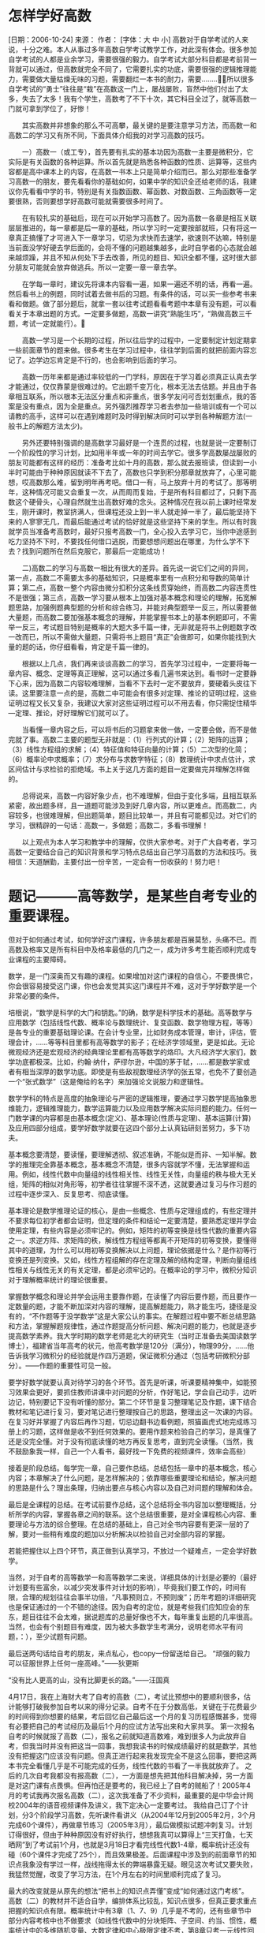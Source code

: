 
* 怎样学好高数
  [日期：2006-10-24] 	来源：  作者： 	[字体：大 中 小]
  高数对于自学考试的人来说，十分之难。本人从事过多年高数自学考试教学工作，对此深有体会。很多参加自学考试的人都是业余学习，需要很强的毅力。自学考试大部分科目都是考前背一背就可以通过，但高数就完全不同了，它需要扎实的功底，需要很强的逻辑推理能力，需要做大量枯燥无味的习题，需要翻烂一本书的耐力，需要........所以很多自学考试的“勇士”往往是“栽”在高数这一门上，屡战屡败，盲然中他们付出了太多，失去了太多！我有个学生，高数考了不下十次，其它科目全过了，就等高数一门就可拿到学位了，好惨！

  　　其实高数并非想象的那么不可高攀，最关键的是要注意学习方法，而高数一和高数二的学习又有所不同，下面具体介绍我的对学习高数的技巧。

  　　一）高数一（或工专），首先要有扎实的基本功因为高数一主要是微积分，它实际是有关函数的各种运算。所以首先就是熟悉各种函数的性质、运算等，这些内容都是高中课本上的内容，在高数一书本上只是简单介绍而已。那么对那些准备学习高数一的朋友，要先看看你的基础如何，如果中学的知识全还给老师的话，我建议你先看看中学的书，特别是有关指数函数、幂函数、对数函数、三角函数等一定要很熟，否则要想学好高数可能就需要很多时间了。

  　　在有较扎实的基础后，现在可以开始学习高数了。因为高数一各章是相互关联层层推进的，每一章都是后一章的基础，所以学习时一定要按部就班，只有将这一章真正搞懂了才可进入下一章学习，切忌为求快而去速学，欲速则不达嘛，特别是当前面没学好硬去学后面的，会将不懂的问题越集越多，此时自学者的心态就会越来越烦躁，并且不知从何处下手去改善，所见的题目、知识全都不懂，这时很大部分朋友可能就会放弃做逃兵。所以一定要一章一章去学。

  　　在学每一章时，建议先将课本内容看一遍，如果一遍还不明的话，再看一遍。然后看书上的例题，同时试着去做书后的习题。有条件的话，可以买一些参考书来看和做题。做了部分题后，就拿一套以往考试题看看考题中本章有没有题，可以看看关于本章出题的方式。一定要多做题，高数一讲究“熟能生巧”，“熟做高数三千题，考试一定就能行）。

  　　高数一学习是一个长期的过程，所以往后学的过程中，一定要制定计划定期拿一些前面章节的题来做。很多考生在学习过程中，往往学到后面的就把前面内容忘记了。边学边忘肯定是不行的，也会影响到后面的学习。

  　　高数一历年来都是通过率较低的一门学科，原因在于学习着必须真正认真去学才能通过，仅仅靠蒙是很难过的。它出题千变万化，根本无法去估题。并且由于各章相互联系，所以根本无法区分重点和非重点，很多学友问可否划划重点，我的答案是没有重点，因为全是重点。另外强烈推荐学习者去参加一些培训或有一个可以请教的高手，这样可以在遇到难题时及时得到解决同时可以学到各种解题方法(一般书上的解题方法太少)。

  　　另外还要特别强调的是高数学习最好是一个连贯的过程，也就是说一定要制订一个阶段性的学习计划，比如用半年或一年的时间去学它。很多学高数屡战屡败的朋友可能都有这样的经历：准备考比如十月的高数，那么就去报班读，但读到一小半时可能由于种种原因就读不下去了，高数也只学到积分那章就放弃了，心里可能想，哎高数那么难，留到明年再考吧。借口一有，马上放弃十月的考试了。那等明年，这种情况可能又会重复一次，从而周而复始，于是所有科目都过了，只剩下高数这个硬骨头，心理自然就生出高数好难的念头。这种情况在我以前上课时经常发生，刚开课时，教室挤满人，但课程还没上到一半人就走掉一半了，最后能坚持下来的人寥寥无几，而最后能通过考试的恰好就是这些坚持下来的学生。所以有时我就学员当准备考高数时，最好只报考高数一门，全心投入去学习它，当你中途感到吃力坚持不下时，不要找任何借口逃脱，而要想想问题出在哪里，为什么学不下去？找到问题所在然后克服它，那最后一定能成功！

  　　二)高数二的学习与高数一相比有很大的差异。首先说一说它们之间的异同，第一点，高数二不需要太多的基础知识，只是概率里有一点积分和导数的简单计算；第二点，高数一整个内容由微分扣积分这条线贯穿始终，而高数二内容连贯性不是很强；第三点，高数一学习要从根本上加强对基本概念和理论的理解，拓宽解题思路，加强例题典型题的分析和综合练习，并能对典型题举一反三，所以需要做大量题，而高数二要加强基本概念的理解，并能掌握书本上的基本例题即可，不需举一反三，考试题目特别是概率的大题大多千篇一律，无非就是将书上例题数字改一改而已，所以不需做大量题，只需将书上题目“真正”会做即可，如果你能找到大量的题的话，你仔细看看，肯定是千篇一律的。

  　　根据以上几点，我们再来谈谈高数二的学习，首先学习过程中，一定要将每一章内容、概念、定理等真正理解，这可以通过多看几遍书来达到。看书时一定要静下心来，因为高数二内容较难理解，当看不下去时一定不要放弃，要硬着头皮往下读。这里要注意一点的是，高数二中可能会有很多对定理、推论的证明过程，这些证明过程又长又复杂，我建议大家对这些证明过程可以不用去看，你只需捉住精华---定理、推论，好好理解它们就可以了。

  　　当看懂一章内容之后，可以将书后的习题拿来做一做，一定要会做，而不是做完就了事。高数二主要的题型无非就是：（1）行列式的计算；（2）矩阵的运算；（3）线性方程组的求解；（4）特征值和特征向量的计算；（5）二次型的化简；（6）概率论中求概率；（7）求分布与求数字特征；（8）数理统计中求点估计，求区间估计与求检验的拒绝域。书上关于这几方面的题目一定要做完并理解怎样做的。

  　　总得说来，高数一内容好象少点，也不难理解，但由于变化多端，且相互联系紧密，故出题多样，且一道题可能涉及到好几章内容，所以更难点。而高数二，内容较多，也很难理解，但出题简单，题目比较单一，并且有可能都见过。对它们的学习，很精辟的一句话：高数一，多做题；高数二，多看书理解！

  　　以上观点为本人学习和教学中的理解，仅供大家参考。对于广大自考者，学习高数一定要结合自己的知识背景和学习特点总结出自己学习高数的方法和技巧。我相信：天道酬勤，主要付出一份辛苦，一定会有一份收获的！努力吧！



* 题记―――高等数学，是某些自考专业的重要课程。
  但对于如何通过考试，如何学好这门课程，许多朋友都是百展莫愁，头痛不已。而高数及格率又是所有科目中及格率最低的几门之一，成为许多考生能否顺利完成专业课程的主要障碍。

  数学，是一门深奥而又有趣的课程。如果增加对这门课程的自信心，不要畏惧它，你会很容易接受这门课，你也会发觉其实这门课程并不难，这对于学好数学是一个非常必要的条件。



  培根说，“数学是科学的大门和钥匙。”的确，数学是科学技术的基础。高等数学与应用数学（包括线性代数、概率论与数理统计、复变函数、数学物理方程，等等）是各专业的重要基础理论课。在会计专业里，比如财务成本管理，审计，评估，管理会计，……等等科目里都有高等数学的影子；在经济学领域里，更是如此。无论微观经济还是宏观经济的经典理论里都有高等数学的烙印。大凡经济学大家们，数学功底都极深。比如，约翰·纳什，萨缪尔逊，中国的茅于轼，……都是数学家或者有相当深厚的数学功底。即使是有些敌视数理经济学的张五常，也免不了要创造一个“张式数学”（这是俺给的名字）来加强论文说服力和逻辑性。

  数学学科的特点是高度的抽象理论与严密的逻辑推理，要通过学习数学提高抽象思维能力，逻辑推理能力，数学运算能力以及应用数学解决实际问题的能力。任何一门数学课的内容都是由基本概念(定义)、基本理论(性质与定理)、基本运算(计算)及应用四部分组成，要学好数学就要在这四个部分上认真钻研刻苦努力，多下功夫。

  基本概念要清楚，要读懂，要理解透彻、叙述准确，不能似是而非、一知半解。数学的推理完全靠基本概念，基本概念不清楚，很多内容就学不懂，无法掌握和运用。例如，线性代数中向量组的线性相关性、线性无关性，向量组的秩与极大无关组，矩阵的相似对角形等，初学者往往掌握不深不透，这就要通过复习与作习题的过程中逐步深入、反复思考、彻底读懂。

  基本理论是数学推理论证的核心，是由一些概念、性质与定理组成的，有些定理并不要求每位初学者都会证明，但定理的条件和结论一定要清楚，要熟悉定理并学会使用定理，有些内容是必须牢记的。例如，矩阵的初等变换是线性代数的重要内容之一。求逆方阵、求矩阵的秩，解线性方程组等都离不开矩阵的初等变换，要懂得其中的道理，为什么可以用初等变换解决以上问题，理论依据是什么？是作初等行变换还是列变换。又如，线性方程组解的存在定理及解的结构定理，判断向量组线性相关与线性无关的有关定理，都是必须牢记的。在概率论的学习中，微积分知识对于理解概率统计的理论很重要。

  掌握数学概念和理论并学会运用主要靠作题，在读懂了内容后要作题，而且要作一定数量的题，才能不断加深对内容的理解，提高解题能力，熟才能生巧，捷径是没有的，“不作题等于没学数学”这是大家公认的事实。在解题过程中要不断总结思路和方法，掌握解题规律性，通过作题提高分析问题、解决问题的能力，也就是逐步提高数学素养。我大学时期的数学老师是北大的研究生（当时正准备去美国读数学博士），福建省当年高考的状元，他高考数学是120分（满分），物理99分，……他告诉我学习微积分的经验就是作四万道题，保证微积分通过（包括考研微积分部分）。——作题的重要性可见一般。

  要学好数学就要认真对待学习的各个环节。首先是听课，听课要精神集中，如能预习效果会更好，要抓住教师讲课中对问题的分析，作好笔记，学会自己动手，边听边记，特别要记下没有听懂的部分。第二个环节是复习整理笔记及作题，课下结合教材和笔记进行复习，要对笔记进行整理按自己的思路，整理出这一次课的内容。在复习好并掌握了内容后再作习题，切忌边翻书边看例题，照猫画虎式地完成练习册上的习题，这样做是收不到任何效果的。要用作题来检验自己的学习，是真懂了还是没完全懂。对于没有彻底读懂的地方再反复思考，直到完全读懂。（当然，我不鼓励象我一样，自己一个人看书，最好找一下免费的视频课件，效率会高些）

  接着是阶段总结。每学完一章，自己要作总结。总结包括一章中的基本概念，核心内容；本章解决了什么问题，是怎样解决的；依靠哪些重要理论和结论，解决问题的思路是什么？理出条理，归纳出要点与核心内容以及自己对问题的理解和体会。

  最后是全课程的总结。在考试前要作总结，这个总结将全书内容加以整理概括，分析所学的内容，掌握各章之间的联系。这个总结很重要，是对全课程核心内容、重要理论与方法的综合整理。在总结的基础上，自己对全书内容要有更深一层的了解，要对一些稍有难度的题加以分析解决以检验自己对全部内容的掌握。

  若能把握住以上四个环节，真正做到认真学习，不放过一个疑难点，一定会学好数学。

  当然，对于自考的高等数学一和高等数学二来说，详细具体的计划是必要的（最好计划要有些富余，以减少突发事件对计划的影响），毕竟我们要工作的，时间有限，合理的规划往往会事半功倍，“凡事预则立，不预则废”；历年考题的详细研究也是保证通过的一个不错的途径。因为自考的定位，就是考些我们应知应会的东东，题目往往不会太难，据说题库的总量好像也不大，每年重复出题的几率很高。当然，也会有个别题目有难度，因为被大多数学生考满分，说明老师水平有问题，：），至少试题有问题。


  最后送两句话给自考的朋友，来点私心，也copy一份留送给自己。
  “顽强的毅力可以征服世界上任何一座高峰。”——狄更斯

  “没有比人更高的山，没有比脚更长的路。”――汪国真


  4月17日，我在上海财大考了自考的高数（二），考试比预想中的要顺利很多，估计能够打破我参加自考以来的得分记录。自考不在于分数高低，关键在于花费最少的时间得到你想要的结果，考后回忆自己最后这一个月的复习历程感慨甚多，觉得有必要把自己的考试经历及最后1个月的应试方法写出来和大家共享。
  第一次报名自考的时候就报了高数（二），报名之前就知道高数难，难到很多人为此放弃自考，但我当时并没有把这当一回事，我想我读书的时候成绩最好的就是数学，其他没有把握这门应该没有问题。但真正进行起来我发现完全不是这么回事，要把这两本书完全看懂几乎是不可能完成的任务，线性代数的书看了一半我就放弃了。
  之后的几次自考我都没有报高数（二），一方面是想先把其他科目解决掉，另一方面是对这门课有点畏惧。但再怕还是要考的，我已经上了自考的贼船了！2005年4月的考试我再次报名高数（二），这次我准备了不少资料，最重要的是中华会计网校2004年的语音视频课件及讲义，我下定决心一定要考过。
  我给自己订了个计划，分3个阶段学习高数，先听课件看讲义（从2004年12月到2005年2月，3个月完成60个课件），再做章节练习（2005年3月），最后做模拟试题冲刺复习。计划订得很好，但由于种种原因没有好好执行，想想我真可以算得上“三天打鱼，七天晒网”到了考试前1个月，也就是3月18日才看完线性代数1-4章，概率统计还没有碰（60个课件才完成了25个），而且效果极差。后面课程中涉及到的前面章节的知识点我象没有学过一样，战线拖得太长的弊端暴露无疑。眼见这次考试又要失败，我猛然觉醒，改变了学习方法，在1个月左右的时间里顺利完成了复习。

  最大的改变就是从原先的想法“把书上的知识点弄懂”变成“如何通过这门考核”。
  高数（二）的教材并不适合自学，编排体系比较乱，知识点很多，但真正要求重点把握的知识点有限。概率统计中有3章（1、7、9）几乎是不考的，还有些章节中部分内容考核中也不做要求（如线性代数中的分块矩阵、子空间、约当、惯性，概率统计中的多维随机变量、大数定律和中心极限定律不考，第8章只考一元线性回归方程）。我意识到在不到一个月的时间里完成自考的高数（二）必须从考核重点出发，明确学习重点，对重点逐一落实。自考的考生还是上辅导班比较好，但前提是要碰到一个有应试意识的老师。
  明确了方向以后要做的事情就是如何明确重点。高数使用的是题库，我收集了从2000年到2004年的16份试卷，对主观题的考点做了统计归纳，具体如下：
  线性代数部分：
  矩阵的性质、定义
  29

  方程组求解
  15

  线性关系
  11

  行列式计算
  4

  向量正交
  2

  特征值、特征向量、对角阵、二次型
  11

  概率统计部分：
  概率计算
  23

  分布函数与密度函数
  25

  矩估计
  3

  无偏估计
  11

  极大似然估计
  2

  数学期望
  9

  置信区间
  7

  假设检验
  7

  回归方程
  9

  （以上统计归纳仅供大家参考）

  重点明晰以后我把有限的不到一个月时间重新排了个计划，还是3个阶段。
  一、章节复习，重点归纳
  重点复习历年试卷中重点考核的知识点，对重点题型认真理解，边学习边对知识点总结归纳，把基本的定义、定理、公式，自己掌握较差的知识点以及常见题型的解题思路及解题步骤记录下来，陆陆续续地在一本笔记本上记了40多页（个人认为这个笔记在应试方面的价值高于任何一本参考书）。每一章的总结完成以后再把历年16份试卷中涉及到该章的题目认认真真地做一遍，对基本的题型做到熟练掌握。
  二、各章知识点串联
  各章复习完成以后要把相关的章节串起来，我这时的复习重点是我自己的笔记，书已经被我扔到一边去了。
  三、综合题复习
  最后是看模拟题，这时我已经不动笔做题目了。最后2天是看我买的北大燕园的10套模拟试题，想解题思路（重点是证明题），再对照答案找感觉。当然进考场之前对一些公式之类的还是要再记忆一下。

  最后一个月的复习是相当艰苦的，有时在写字台前一坐就是2个小时，这也算是对我前期复习拖沓的惩罚吧！如果我能够在考前2个月就开始调整状态、改变方法认真复习的话，那会轻松很多。
  高数是自考中一大难点，很多人在心理上就非常畏惧，就象我这次考试时一个考场25个人只来了7个。高数的确很难，但并非高不可攀，综合我的学习经历，我给准备参加自考高数（二）的网友提供以下建议：
  1、建立应试意识，明确考核重点。
  2、重点内容重点复习，不求全部掌握，但对于历年考核的重点必须搞懂。
  3、学会归纳总结。
  我个人认为只要方法对头，平均每天能够投入2个小时，花上1个半月到2个月就能够消灭自考路上最大的拦路虎。
  以上是我自考高数（二）的经历及个人总结的功利性的应试方法，这种方法对高数复习有效，但还是希望大家慎用。


* 学好高等数学必须做好以下六步，
  这六个步骤是学好高等数学的重要环节。

  一．听课，要注于专心

  认真听课，这是个不言而喻的道理。所以就不多谈了，这里只谈谈记笔记的事。要学好高等数学，一定要学会记笔记。记笔记会使听课更专注，也能帮你有效地进行课外的复习巩固。有些同学不会记笔记，只要是老师所讲，言无轻重、话无巨细，统统照记不误，耳、眼、手忙得不亦乐乎，累得还哪里顾得上同步思考，如果是这个样子，倒还不如不记。课堂笔记没必要追求齐全、讲究系统。只要有选择、有重点地记就可以了，特别要记那些有概括性和技巧性的解题方法，常见的、典型的例题。并且要注意解题方法的积累，特别证明题，因为证明题较抽象，常常感觉无从下手。但是课后复习时，一定要对笔记进行适当的整理补充，这就是一本好笔记。如果能再加上自己的心得体会与点评，那就是笔记的极品了。如果预习得好，那么对哪些该记、哪些可不记，也会更有的放矢。

  二．复习，要做到精心

  在整个学习的过程中，复习是最重要的环节，有专家研究过所谓的“知识遗忘规律”有近快远慢的现象。学得越快越多，忘得也越快越多。所以刚学的东西，一下课就要及时复习，这叫“巩固记忆”；期中考试再复习，这叫“加深记忆”；期末考试系统地总复习，这叫“强化记忆”。我们把“知识遗忘规律”总结为“知识记忆的指数衰减律”。于是得到下面两个公式，第一个公式是，具体地说就是“复习记忆公式”，其中为初始学习量，为时间，正数就是复习记忆系数，为时刻的即时记忆量．那么我们的复习就是在做系数的修正工作，反复的复习可以把系数改变成为一个很小的正数，从而达到最好的记忆效果。在的极端情况下，记忆就会被“锁住”而成为所谓的“永久记忆”。由于我们在复习的同时，或在复习的基础上，还在不间断地学习着新的知识，所以反复的滚动复习所起的效果就是知识的积累。我们可以把这个意思写成第二个公式称为“温故知新公式”或“知识积累公式”。如果你在任何时刻的复习都能够做得如此的精心，那么两年以后的考研复习时，就只要在你的“记忆库”中进行轻松的搜索、回顾就可以了。古代孔圣人曰“学而时习之，不亦说乎！”现代世俗人谓“曲不离口，越唱越灵；拳不离手，越打越精”。

  三．作业，要肯下苦心

  作业是复习的一个组成部分，不做作业的复习是虚空复习，不复习而做的作业是低效作业。看书、看笔记、做作业，当然需要有先、后的次序，但是适当地交替进行会更有实效。如果说做好预习是提高课堂听课效率的充分条件，那么及时完成好作业就是读好高等数学的必要条件。老师所布置的作业是最低量作业要求，如果完成这些作业后还找不到明显的感觉，就应该适当地加大自己的作业量。作业是为自己作的，抄作业实际上被欺骗的是自己。老师批过的作业一定要认真仔细地看，这是对老师辛勤劳动的尊重，更是纠正错误，以免重犯的绝好方法。由于多数作业本是由助教批阅的，或许有批错的地方，另外还可 能有对 老师在作业本上的批语没全搞明白的地方，必须及 时问 老师。

  四 . 答疑，解决问题不过夜学习高等数学过程中，会有各种疑问，思考越深，疑问越多。有疑问是好事，攻克的问题无论大小，积累起来就是“学问”。不思无问，就是瞎混混。到头来且不说一事无成，就是想涉险过关也许没那么侥幸。学习要有愤悱意识，不愤不启、不悱不发，自己发问、自己回答。“冥思苦想”之下的“豁然开朗”，那才真叫是“其乐无穷”。当然这是理想境界，可遇可求而不强求。我们的功课门数很多，而精力很有限，不能只化在高等数学一门功课上。问了自己后，再问同窗学友。互相切磋，集思广益。每个人有不同的亮点，一旦互相发生碰撞，兴许就会产生绚丽的火花，三个“臭皮匠”赛过一个诸葛亮嘛！为学生释疑 解难是 老师的天职，老师安排的答疑值班时间，是你应该充分利用的宝贵资源。只要是教高数的，随便 那个 老师都可以问，答疑时，不要总希望老师把问题的解答向你和盘托出。注意给你以提示，让你自己继续思考的老师绝对是个好老师。如果你认为这样的老师不够热心，那你就错了。这时候反倒需要你要有足够的耐心，认真地按照老师指点，动手预算一下。如果在经过老师点拨后你真的懂了，那当然是最好。否则，没有搞懂就是没有搞懂，不要不好意思多问，不要担心老师会不耐烦。老师一定会给你第二步引导，第三次启发。直到完全弄懂为止。
  五 . 课外阅读，看书有选择
  工科和经济类学生对高等数学的学习要求还是很基本的，个人认为没必要去博览群书、广采泛撷。认真研读两本三本高数的教学辅导书就非常足够了。（ 1 ）教材类的书，没有必要多研究。国内各校教材，虽然各有特色，但依据统一的大纲编写，围绕的重点也完全相同。有些名牌大学教改步子特别大，压缩了大纲内的很多基本东西，编入了许多大纲外的东西，例如微分几何的内容、运筹学的原理、还有数值计算的方法。我们认为根本没有必要读这些书。除了你所在学校的指定教材外，别的教材不要去分析比较了；（ 2 ）教学辅导书要有选择地读，有指导地读。不少高数学习指导书，用了大量的篇幅去讲解所谓的重点、难点，在我看来只是教材简单的重复、罗列；还有一些学习指导书，做了很多所谓知识的图表化、网络化、程序化，有些作者看来编得太简单体现不出他的新意，在我看来编得那么复杂真让人好像感到进入了一个高等数学的迷宫。靠它怎么能学得好高等数学。而学好了本课程，这些简单的“知识图表化、网络化、程序化”完全可以由学生自己动手来编。（ 3 ）各种五花八门的高等数学复习资料与习题集目前是最受欢迎的。但是当大家拿到这一种书时，要请注意若缺少对典型例题的深入剖析，没有足够数量的例题供揣摩，对学生也无多大益处。有人一开学，买书很积极，一大摞一大摞的买，这些人基础可能特别好，精力可能特别充沛，一本接着一本地读。咱们不要去和他们攀比，也跟着去买很多书。读数学书是得边看边仔细思考的，怎能像看小说那样一本接着一本地连着读。有需要才去买，买了就认真看，不要把它作为收藏品。用不着包什么花花绿绿的封皮，把涂塑的封面都翻烂了，才算真有本事。对于工科和经济类学生学高等数学来说，我看只要能“读破两本书”，基本上也就能“知识满肚皮”了。
  六．预习，能充分提高听课效率
  做好预习是学好高等数学课程的一个重要环节。预习能充分提高课堂听课效率、良好的预习习惯能够为提高将来的自学能力打下扎实的基础。学生对学习高等数学的感受是：“上课听得懂，作业做不来”。说到底，还是上课没真懂，而其因素之一可能是没有认真预习。对于预习，大家都觉得特别累，既费时时间，又达不到很好的效果（也就是所谓的“事倍功半”）。这是因为大家对预习的要求没掌握好，把预习当作了自学。实际上预习与自学是两个不同概念。下面就具体谈谈高等数学课程的预习要求。首先预习内容不要太多，根据老师的教学进度表，只要把下一次的教学内容预习一下就行了。太多了理解不了，也难于消化。对于较浅显的内容，预习时可以看得细一点，思考得深一点。通过预习能看懂并理解当然是最好，但是一般说来老师的理解会比你更深刻、更全面。你再在课堂里仔细听听老师的分析、老师的理解，他能帮你产生认识上的一个“叠加”或“倍增”甚至是“飞跃”。


* 高等数学基础
  高等数学（一）是经济类各专科专业必修的公共课。高等数学（工专）、（工本）分别是工科类专科、本科专业必修的公共课。尽管要求不同，但是其内容都包括：函数、极限与连续、导数与微分、中值定理与导数应用、积分、无穷级数、多元函数微积分、微分方程等内容。另外由于工科类专业对数学要求高，所以又增加了些内容，并适当提高了难度。
  　　高等数学所学的内容为一元函数微积分学及多元函数微积分学。这就要求自学者高中阶段数学课程中“函数”、“三角函数”、“反三角函数”这一部分知识学习的要牢固，如果这些预备知识学得不扎实，就势必会影响到求导、积分的计算。除了这些必备的知识外，考生同时也应熟练掌握一些中学阶段学过的公式和方法：如：因式分解公式、分式的通分与化简、一元二次方程的解法、三角函数公式、倍角公式等。考生在学习本课程前，如这些预备知识不够的话，建议考生先补习这部分内容，然后再继续高等数学的学习。作为高等数学最重要的公式是导数公式和基本积分公式，这两类公式必须熟记，并能灵活运用。建议自学者在学习此课程的积分部分时，要多多做题，因为很多积分式是不好“积”出来的，必须进行变换，要充分利用各种计算方法和技巧才能继续做下去。另外考生在学习过程中，必须细心，如在求解不定积分时，因缺少常数C而被扣分，是很可惜的。 


* 高数对于自学考试的人来说，十分之难。
  本人从事过多年高数自学考试教学工作，对此深有体会。很多参加自学考试的人都是业余学习，需要很强的毅力。自学考试大部分科目都是考前背一背就可以通过，但高数就完全不同了，它需要扎实的功底，需要很强的逻辑推理能力，需要做大量枯燥无味的习题，需要翻烂一本书的耐力，需要........
  ??所以很多自学考试的“勇士”往往是“栽”在高数这一门上，屡战屡败，盲然中他们付出了太多，失去了太多！我有个学生，高数考了不下十次，其它科目全过了，就等高数一门就可拿到学位了，好惨！
  ??其实高数并非想象的那么不可高攀，最关键的是要注意学习方法，而高数一和高数二的学习又有所不同，下面具体介绍我的对学习高数的技巧。
  ??一）高数一（或工专），首先要有扎实的基本功因为高数一主要是微积分，它实际是有关函数的各种运算。所以首先就是熟悉各种函数的性质、运算等，这些内容都是高中课本上的内容，在高数一书本上只是简单介绍而已。那么对那些准备学习高数一的朋友，要先看看你的基础如何，如果中学的知识全还给老师的话，我建议你先看看中学的书，特别是有关指数函数、幂函数、对数函数、三角函数等一定要很熟，否则要想学好
  高数可能就需要很多时间了。
  ??在有较扎实的基础后，现在可以开始学习高数了。因为高数一各章是相互关联层层推进的，每一章都是后一章的基础，所以学习时一定要按部就班，只有将这一章真正搞懂了才可进入下一章学习，切忌为求快而去速学，欲速则不达嘛，特别是当前面没学好硬去学后面的，会将不懂的问题越集越多，此时自学者的心态就会越来越烦躁，并且不知从何处下手去改善，所见的题目、知识全都不懂，这时很大部分朋友可能就会放弃做逃兵。所以一定要一章一章去学。
  ??在学每一章时，建议先将课本内容看一遍，如果一遍还不明的话，再看一遍。然后看书上的例题，同时试着去做书后的习题。有条件的话，可以买一些参考书来看和做题。做了部分题后，就拿一套以往考试题看看考题中本章有没有题，可以看看关于本章出题的方式。一定要多做题，高数一讲究“熟能生巧”，“熟做高数三千题，考试一定就能行）?
  ??高数一学习是一个长期的过程，所以往后学的过程中，一定要制定计划定期拿一些前面章节的题来做。很多考生在学习过程中，往往学到后面的就把前面内容忘记了。边学边忘肯定是不行的，也会影响到后面的学习。
  ??高数一历年来都是通过率较低的一门学科，原因在于学习着必须真正认真去学才能通过，仅仅靠蒙是很难过的。它出题千变万化，根本无法去估题。并且由于各章相互联系，所以根本无法区分重点和非重点，很多学友问可否划划重点，我的答案是没有重点，因为全是重点。另外强烈推荐学习者去参加一些培训或有一个可以请教的高手，这样可以在遇到难题时及时得到解决同时可以学到各种解题方法(一般书上的解题方法太少)。
  ??另外还要特别强调的是高数学习最好是一个连贯的过程，也就是说一定要制订一个阶段性的学习计划，比如用半年或一年的时间去学它。很多学高数屡战屡败的朋友可能都有这样的经历：准备考比如十月的高数，那么就去报班读，但读到一小半时可能由于种种原因就读不下去了，高数也只学到积分那章就放弃了，心里可能想，哎高数那么难，留到明年再考吧。借口一有，马上放弃十月的考试了。那等明年，这种情况可能又会重复一次，从而周而复始，于是所有科目都过了，只剩下高数这个硬骨头，心理自然就生出高数好难的念头。这种情况在我以前上课时经常发生，刚开课时，教室挤满人，但课程还没上到一半人就走掉一半了，最后能坚持下来的人寥寥无几，而最后能通过考试的恰好就是这些坚持下来的学生。所以有时我就学员当准备考高数时，最好只报考高数一门，全心投入去学习它，当你中途感到吃力坚持不下时，不要找任何借口逃脱，而要想想问题出在哪里，为什么学不下去？找到问题所在然后克服它，那最后一定能成功！
  ??二)高数二的学习与高数一相比有很大的差异。首先说一说它们之间的异同，第一点，高数二不需要太多的基础知识，只是概率里有一点积分和导数的简单计算；第二点，高数一整个内容由微分扣积分这条线贯穿始终，而高数二内容连贯性不是很强；第三点，高数一学习要从根本上加强对基本概念和理论的理解，拓宽解题思路，加强例题典型题的分析和综合练习，并能对典型题举一反三，所以需要做大量题，而高数二要加强基本概念的理解，并能掌握书本上的基本例题即可，不需举一反三，考试题目特别是概率的大题大多千篇一律，无非就是将书上例题数字改一改而已，所以不需做大量题，只需将书上题目“真正”会做即可，如果你能找到大量的题的话，你仔细看看，肯定是千篇一律的。
  ??根据以上几点，我们再来谈谈高数二的学习，首先学习过程中，一定要将每一章内容、概念、定理等真正理解，这可以通过多看几遍书来达到。看书时一定要静下心来，因为高数二内容较难理解，当看不下去时一定不要放弃，要硬着头皮往下读。这里要注意一点的是，高数二中可能会有很多对定理、推论的证明过程，这些证明过程又长又复杂，我建议大家对这些证明过程可以不用去看，你只需捉住精华---定理、推论，好好理解它们就可以了。
  ??当看懂一章内容之后，可以将书后的习题拿来做一做，一定要会做，而不是做完就了事。高数二主要的题型无非就是：（１）行列式的计算；（２）矩阵的运算；（３）线性方程组的求解；（４）特征值和特征向量的计算；（５）二次型的化简；（6）概率论中求概率；（7）求分布与求数字特征；（8）数理统计中求点估计，求区间估计与求检验的拒绝域。书上关于这几方面的题目一定要做完并理解怎样做的。
  ??总得说来，高数一内容好象少点，也不难理解，但由于变化多端，且相互联系紧密，故出题多样，且一道题可能涉及到好几章内容，所以更难点。而高数二，内容较多，也很难理解，但出题简单，题目比较单一，并且有可能都见过。对它们的学习，很精辟的一句话：高数一，多做题；高数二，多看书理解！
  ??以上观点为本人学习和教学中的理解，仅供大家参考。对于广大自考者，学习高数一定要结合自己的知识背景和学习特点总结出自己学习高数的方法和技巧。我相信：天道酬勤，只要付出一份辛苦，一定会有一份收获的！努力吧


* 学习高数一（或称工专），
  首先要具备扎实的基本功。因为高数一主要是微积分，它实际是有关函数的各种运算，因此需要学习者熟悉各种函数的性质运算等，这些基本都是高中课本的内容，在高数一的书本上只是简单介绍而已，所以奉劝那些准备学习高数的朋友，如果中学的数学基础不是很好的话，我建议还是先看看中学的课本，特别是有关指数函数、幂函数、对数函数、三角函数等章节一定要熟悉，最好能够将这些基本函数的各种性质.运算总结归纳成一张表格，方便查询和使用，否则要想学好高数可能会耗费很多时间。 在具备一定的基础后，就可以开始学习高数一了。由于高数一各章是相互关联、层层推进的，每一章都是后一章的基础，所以学习时一定要按部就班，只有将一章真正搞懂了才可进入下一章学习，切忌为求快而去速学，否则将不懂的问题越积越多，会导致自学者的心态越来越烦燥，甚至中途放弃。 在学习每一章时，建议先将课本内容看一遍，如果一遍不明白的话，就再看一遍，然后仔细看书上的例题，看例题时要清楚每一道题的解题步骤是怎么得来的，同时试着自己去做书后的练习题。有条件的同学也可以买一些参考书来做。高数一的学习是一个长期的过程，讲究“熟能生巧”，所以一定要制定学习计划，定期做一些前面章节的题。很多朋友可能会去死记硬背数学公式，其实题目做得多了，公式自然应用自如。 另外，高数一历来都是通过率较低的一门学科，因为学习者必须认真去自学才能通过考试，想蒙混过关是很困难的。高数一出题方式千变万化，根本无法进行估题，并且由于各章节相法互联系，所以没办法区分重点和非重点。建议有条件的学习者可以参加一些培训班或找一位高数学得好的朋友，这样就可以在遇到难题时及时得到解决，同时也可以学到各种解题方法。

* 抓住微积分，它是高数的核心，理解好导数和积分的含义。

  题记―――高等数学，是某些自考专业的重要课程。但对于如何通过考试，如何学好这门课程，许多朋友都是百展莫愁，头痛不已。而高数及格率又是所有科目中及格率最低的几门之一，成为许多考生能否顺利完成专业课程的主要障碍。

  数学，是一门深奥而又有趣的课程。如果增加对这门课程的自信心，不要畏惧它，你会很容易接受这门课，你也会发觉其实这门课程并不难，这对于学好数学是一个非常必要的条件。

  培根说，“数学是科学的大门和钥匙。”的确，数学是科学技术的基础。高等数学与应用数学（包括线性代数、概率论与数理统计、复变函数、数学物理方程，等等）是各专业的重要基础理论课。在会计专业里，比如财务成本管理，审计，评估，管理会计，……等等科目里都有高等数学的影子；在经济学领域里，更是如此。无论微观经济还是宏观经济的经典理论里都有高等数学的烙印。大凡经济学大家们，数学功底都极深。比如，约翰·纳什，萨缪尔逊，中国的茅于轼，……都是数学家或者有相当深厚的数学功底。即使是有些敌视数理经济学的张五常，也免不了要创造一个“张式数学”（这是俺给的名字）来加强论文说服力和逻辑性。

  数学学科的特点是高度的抽象理论与严密的逻辑推理，要通过学习数学提高抽象思维能力，逻辑推理能力，数学运算能力以及应用数学解决实际问题的能力。任何一门数学课的内容都是由基本概念(定义)、基本理论(性质与定理)、基本运算(计算)及应用四部分组成，要学好数学就要在这四个部分上认真钻研刻苦努力，多下功夫。

  基本概念要清楚，要读懂，要理解透彻、叙述准确，不能似是而非、一知半解。数学的推理完全靠基本概念，基本概念不清楚，很多内容就学不懂，无法掌握和运用。例如，线性代数中向量组的线性相关性、线性无关性，向量组的秩与极大无关组，矩阵的相似对角形等，初学者往往掌握不深不透，这就要通过复习与作习题的过程中逐步深入、反复思考、彻底读懂。

  基本理论是数学推理论证的核心，是由一些概念、性质与定理组成的，有些定理并不要求每位初学者都会证明，但定理的条件和结论一定要清楚，要熟悉定理并学会使用定理，有些内容是必须牢记的。例如，矩阵的初等变换是线性代数的重要内容之一。求逆方阵、求矩阵的秩，解线性方程组等都离不开矩阵的初等变换，要懂得其中的道理，为什么可以用初等变换解决以上问题，理论依据是什么？是作初等行变换还是列变换。又如，线性方程组解的存在定理及解的结构定理，判断向量组线性相关与线性无关的有关定理，都是必须牢记的。在概率论的学习中，微积分知识对于理解概率统计的理论很重要。

  掌握数学概念和理论并学会运用主要靠作题，在读懂了内容后要作题，而且要作一定数量的题，才能不断加深对内容的理解，提高解题能力，熟才能生巧，捷径是没有的，“不作题等于没学数学”这是大家公认的事实。在解题过程中要不断总结思路和方法，掌握解题规律性，通过作题提高分析问题、解决问题的能力，也就是逐步提高数学素养。我大学时期的数学老师是北大的研究生（当时正准备去美国读数学博士），福建省当年高考的状元，他高考数学是120分（满分），物理99分，……他告诉我学习微积分的经验就是作四万道题，保证微积分通过（包括考研微积分部分）。——作题的重要性可见一般。

  要学好数学就要认真对待学习的各个环节。首先是听课，听课要精神集中，如能预习效果会更好，要抓住教师讲课中对问题的分析，作好笔记，学会自己动手，边听边记，特别要记下没有听懂的部分。第二个环节是复习整理笔记及作题，课下结合教材和笔记进行复习，要对笔记进行整理按自己的思路，整理出这一次课的内容。在复习好并掌握了内容后再作习题，切忌边翻书边看例题，照猫画虎式地完成练习册上的习题，这样做是收不到任何效果的。要用作题来检验自己的学习，是真懂了还是没完全懂。对于没有彻底读懂的地方再反复思考，直到完全读懂。（当然，我不鼓励象我一样，自己一个人看书，最好找一下免费的视频课件，效率会高些）

  接着是阶段总结。每学完一章，自己要作总结。总结包括一章中的基本概念，核心内容；本章解决了什么问题，是怎样解决的；依靠哪些重要理论和结论，解决问题的思路是什么？理出条理，归纳出要点与核心内容以及自己对问题的理解和体会。

  最后是全课程的总结。在考试前要作总结，这个总结将全书内容加以整理概括，分析所学的内容，掌握各章之间的联系。这个总结很重要，是对全课程核心内容、重要理论与方法的综合整理。在总结的基础上，自己对全书内容要有更深一层的了解，要对一些稍有难度的题加以分析解决以检验自己对全部内容的掌握。

  若能把握住以上四个环节，真正做到认真学习，不放过一个疑难点，一定会学好数学。

  当然，对于自考的高等数学一和高等数学二来说，详细具体的计划是必要的（最好计划要有些富余，以减少突发事件对计划的影响），毕竟我们要工作的，时间有限，合理的规划往往会事半功倍，“凡事预则立，不预则废”；历年考题的详细研究也是保证通过的一个不错的途径。因为自考的定位，就是考些我们应知应会的东东，题目往往不会太难，据说题库的总量好像也不大，每年重复出题的几率很高。当然，也会有个别题目有难度，因为被大多数学生考满分，说明老师水平有问题，：），至少试题有问题。

  最后送两句话给自考的朋友，来点私心，也copy一份留送给自己。
  “顽强的毅力可以征服世界上任何一座高峰。”——狄更斯

  “没有比人更高的山，没有比脚更长的路。”――汪国真

  4月17日，我在上海财大考了自考的高数（二），考试比预想中的要顺利很多，估计能够打破我参加自考以来的得分记录。自考不在于分数高低，关键在于花费最少的时间得到你想要的结果，考后回忆自己最后这一个月的复习历程感慨甚多，觉得有必要把自己的考试经历及最后1个月的应试方法写出来和大家共享。
  第一次报名自考的时候就报了高数（二），报名之前就知道高数难，难到很多人为此放弃自考，但我当时并没有把这当一回事，我想我读书的时候成绩最好的就是数学，其他没有把握这门应该没有问题。但真正进行起来我发现完全不是这么回事，要把这两本书完全看懂几乎是不可能完成的任务，线性代数的书看了一半我就放弃了。
  之后的几次自考我都没有报高数（二），一方面是想先把其他科目解决掉，另一方面是对这门课有点畏惧。但再怕还是要考的，我已经上了自考的贼船了！2005年4月的考试我再次报名高数（二），这次我准备了不少资料，最重要的是中华会计网校2004年的语音视频课件及讲义，我下定决心一定要考过。
  我给自己订了个计划，分3个阶段学习高数，先听课件看讲义（从2004年12月到2005年2月，3个月完成60个课件），再做章节练习（2005年3月），最后做模拟试题冲刺复习。计划订得很好，但由于种种原因没有好好执行，想想我真可以算得上“三天打鱼，七天晒网”到了考试前1个月，也就是3月18日才看完线性代数1-4章，概率统计还没有碰（60个课件才完成了25个），而且效果极差。后面课程中涉及到的前面章节的知识点我象没有学过一样，战线拖得太长的弊端暴露无疑。眼见这次考试又要失败，我猛然觉醒，改变了学习方法，在1个月左右的时间里顺利完成了复习。

  最大的改变就是从原先的想法“把书上的知识点弄懂”变成“如何通过这门考核”。
  高数（二）的教材并不适合自学，编排体系比较乱，知识点很多，但真正要求重点把握的知识点有限。概率统计中有3章（1、7、9）几乎是不考的，还有些章节中部分内容考核中也不做要求（如线性代数中的分块矩阵、子空间、约当、惯性，概率统计中的多维随机变量、大数定律和中心极限定律不考，第8章只考一元线性回归方程）。我意识到在不到一个月的时间里完成自考的高数（二）必须从考核重点出发，明确学习重点，对重点逐一落实。自考的考生还是上辅导班比较好，但前提是要碰到一个有应试意识的老师。
  明确了方向以后要做的事情就是如何明确重点。高数使用的是题库，我收集了从2000年到2004年的16份试卷，对主观题的考点做了统计归纳，具体如下：
  线性代数部分：
  矩阵的性质、定义
  29

  方程组求解
  15

  线性关系
  11

  行列式计算
  4

  向量正交
  2

  特征值、特征向量、对角阵、二次型
  11

  概率统计部分：
  概率计算
  23

  分布函数与密度函数
  25

  矩估计
  3

  无偏估计
  11

  极大似然估计
  2

  数学期望
  9

  置信区间
  7

  假设检验
  7

  回归方程
  9

  （以上统计归纳仅供大家参考）

  重点明晰以后我把有限的不到一个月时间重新排了个计划，还是3个阶段。
  一、章节复习，重点归纳
  重点复习历年试卷中重点考核的知识点，对重点题型认真理解，边学习边对知识点总结归纳，把基本的定义、定理、公式，自己掌握较差的知识点以及常见题型的解题思路及解题步骤记录下来，陆陆续续地在一本笔记本上记了40多页（个人认为这个笔记在应试方面的价值高于任何一本参考书）。每一章的总结完成以后再把历年16份试卷中涉及到该章的题目认认真真地做一遍，对基本的题型做到熟练掌握。
  二、各章知识点串联
  各章复习完成以后要把相关的章节串起来，我这时的复习重点是我自己的笔记，书已经被我扔到一边去了。
  三、综合题复习
  最后是看模拟题，这时我已经不动笔做题目了。最后2天是看我买的北大燕园的10套模拟试题，想解题思路（重点是证明题），再对照答案找感觉。当然进考场之前对一些公式之类的还是要再记忆一下。

  最后一个月的复习是相当艰苦的，有时在写字台前一坐就是2个小时，这也算是对我前期复习拖沓的惩罚吧！如果我能够在考前2个月就开始调整状态、改变方法认真复习的话，那会轻松很多。
  高数是自考中一大难点，很多人在心理上就非常畏惧，就象我这次考试时一个考场25个人只来了7个。高数的确很难，但并非高不可攀，综合我的学习经历，我给准备参加自考高数（二）的网友提供以下建议：
  1、建立应试意识，明确考核重点。
  2、重点内容重点复习，不求全部掌握，但对于历年考核的重点必须搞懂。
  3、学会归纳总结。
  我个人认为只要方法对头，平均每天能够投入2个小时，花上1个半月到2个月就能够消灭自考路上最大的拦路虎。
  以上是我自考高数（二）的经历及个人总结的功利性的应试方法，这种方法对高数复习有效，但还是希望大家慎用。 

* 首先要培养兴趣,
  平时多看点数学方面的书籍,不管是参考书还是科技杂志,其次就是要多做些题,能力是练出来的,不是想出来的,多做一些题你就会慢慢喜欢上数学了,还有课堂上要多做一些笔记,不管书上有没有,经过你的手之后你就会加深印象,对知识也会记忆得更加牢固,也会防止你走神,你不喜欢数学,上课容易走神,多做一下笔记肯定对你有帮助,不仅仅是数学,其他科目也是一样.最后,也是最重要的,就是你要对自己要有信心,不要害怕,相信自己一定能行,如果你连自己都不相信,还谈没学好数学?
  这些都是我的经验所得,今天终于有机会总结出来,希望我的体会能给你带来最大帮助!!!

  补充：

  任何一门数学课的内容都是由基本概念(定义)、基本理论(性质与定理)、基本运算(计算)及应用四部分组成，要学好数学就要在这四个部分上认真钻研刻苦努力，多下功夫。

  1
  基本概念要清楚，要读懂，要理解透彻、叙述准确，不能似是而非、一知半解。

  2

  基本理论是数学推理论证的核心，是由一些概念、性质与定理组成的，有些定理并不要求每位初学者都会证明，但定理的条件和结论一定要清楚，要熟悉定理并学会使用定理，有些内容是必须牢记的。例如，矩阵的初等变换是线性代数的重要内容之一。求逆方阵、求矩阵的秩，解线性方程组等都离不开矩阵的初等变换，要懂得其中的道理，为什么可以用初等变换解决以上问题，理论依据是什么？是作初等行变换还是列变换。又如，线性方程组解的存在定理及解的结构定理，判断向量组线性相关与线性无关的有关定理，都是必须牢记的。在概率论的学习中，微积分知识对于理解概率统计的理论很重要。

  3

  掌握数学概念和理论并学会运用主要靠作题，在读懂了内容后要作题，而且要作一定数量的题，才能不断加深对内容的理解，提高解题能力，熟才能生巧，捷径是没有的，“不作题等于没学数学”这是大家公认的事实。在解题过程中要不断总结思路和方法，掌握解题规律性，通过作题提高分析问题、解决问题的能力，也就是逐步提高数学素养。我大学时期的数学老师是北大的研究生（当时正准备去美国读数学博士），福建省当年高考的状元，他高考数学是120分（满分），物理99分，……他告诉我学习微积分的经验就是作四万道题，保证微积分通过（包括考研微积分部分）。——作题的重要性可见一般。
  4

  要学好数学就要认真对待学习的各个环节。首先是听课，听课要精神集中，如能预习效果会更好，要抓住教师讲课中对问题的分析，作好笔记，学会自己动手，边听边记，特别要记下没有听懂的部分。第二个环节是复习整理笔记及作题，课下结合教材和笔记进行复习，要对笔记进行整理按自己的思路，整理出这一次课的内容。在复习好并掌握了内容后再作习题，切忌边翻书边看例题，照猫画虎式地完成练习册上的习题，这样做是收不到任何效果的。要用作题来检验自己的学习，是真懂了还是没完全懂。对于没有彻底读懂的地方再反复思考，直到完全读懂。（当然，我不鼓励象我一样，自己一个人看书，最好找一下免费的视频课件，效率会高些）

  接着是阶段总结。每学完一章，自己要作总结。总结包括一章中的基本概念，核心内容；本章解决了什么问题，是怎样解决的；依靠哪些重要理论和结论，解决问题的思路是什么？理出条理，归纳出要点与核心内容以及自己对问题的理解和体会。

  最后是全课程的总结。在考试前要作总结，这个总结将全书内容加以整理概括，分析所学的内容，掌握各章之间的联系。这个总结很重要，是对全课程核心内容、重要理论与方法的综合整理。在总结的基础上，自己对全书内容要有更深一层的了解，要对一些稍有难度的题加以分析解决以检验自己对全部内容的掌握。

  若能把握住以上四个环节，真正做到认真学习，不放过一个疑难点，一定会学好数学。



* 数学的考察主要还是基础知识，
  难题也不过是在简单题的基础上加以综合。所以课本上的内容是很重要的，如果课本上的知识都不能掌握，就没有触类旁通的资本。
  　　对课本上的内容，上课之前最好能够首先预习一下，否则上课时有一个知识点没有跟上老师的步骤，下面的就不知所以然了，如此恶性循环，就会开始厌烦数学，对学习来说兴趣是很重要的。课后针对性的练习题一定要认真做，不能偷懒，也可以在课后复习时把课堂例题反复演算几遍，毕竟上课的时候，是老师在进行题目的演算和讲解，学生在听，这是一个比较机械、比较被动的接受知识的过程。也许你认为自己在课堂上听懂了，但实际上你对于解题方法的理解还没有达到一个比较深入的程度，并且非常容易忽视一些真正的解题过程中必定遇到的难点。“好脑子不如赖笔头”。对于数理化题目的解法，光靠脑子里的大致想法是不够的，一定要经过周密的笔头计算才能够发现其中的难点并且掌握化解方法，最终得到正确的计算结果。
  　　其次是要善于总结归类，寻找不同的题型、不同的知识点之间的共性和联系，把学过的知识系统化。举个具体的例子：高一代数的函数部分，我们学习了指数函数、对数函数、幂函数、三角函数等好几种不同类型的函数。但是把它们对比着总结一下，你就会发现无论哪种函数，我们需要掌握的都是它的表达式、图象形状、奇偶性、增减性和对称性。那么你可以将这些函数的上述内容制作在一张大表格中，对比着进行理解和记忆。在解题时注意函数表达式与图形结合使用，必定会收到好得多的效果。
  　　最后就是要加强课后练习，除了作业之外，找一本好的参考书，尽量多做一下书上的练习题（尤其是综合题和应用题）。熟能生巧，这样才能巩固课堂学习的效果，使你的解题速度越来越快

* 如何学好高数

  高等数学是大学新生普遍反映较难的一门课程。大学数学与高中相比逻辑性强，较抽象。再加上合堂较大，进度较快，老师很难个别辅导，很多大学生在开始接触高等数学课时常常会感觉有些茫然。针对这一点，谈一下我的看法。
  学好高等数学必须做好以下六步，这六个步骤是学好高等数学的重要环节。
  一．听课，要注于专心
  认真听课，这是个不言而喻的道理。所以就不多谈了，这里只谈谈记笔记的事。要学好高等数学，一定要学会记笔记。记笔记会使听课更专注，也能帮你有效地进行课外的复习巩固。有些同学不会记笔记，只要是老师所讲，言无轻重、话无巨细，统统照记不误，耳、眼、手忙得不亦乐乎，累得还哪里顾得上同步思考，如果是这个样子，倒还不如不记。
  课堂笔记没必要追求齐全、讲究系统。只要有选择、有重点地记就可以了，特别要记那些有概括性和技巧性的解题方法，常见的、典型的例题。并且要注意解题方法的积累，特别证明题，因为证明题较抽象，常常感觉无从下手。但是课后复习时，一定要对笔记进行适当的整理补充，这就是一本好笔记。如果能再加上自己的心得体会与点评，那就是笔记的极品了。如果预习得好，那么对哪些该记、哪些可不记，也会更有的放矢。
  二．复习，要做到精心 
  在整个学习的过程中，复习是最重要的环节，有专家研究过所谓的“知识遗忘规律”有近快远慢的现象。学得越快越多，忘得也越快越多。所以刚学的东西，一下课就要及时复习，这叫“巩固记忆”；期中考试再复习，这叫“加深记忆”；期末考试系统地总复习，这叫“强化记忆”。我们把“知识遗忘规律”总结为“知识记忆的指数衰减律”。于是得到下面两个公式，第一个公式是 具体地说就是“复习记忆公式”，其中 为初始学习量， 为时间，正数 就是复习记忆体系， 为时刻 的即时记忆量．那么我们的复习就是在做系数 的修正工作，反复的复习可以把系数 改变成为一个很小的正数，从而达到最好的记忆效果。在 的极端情况下，记忆就会被“锁住”而成为所谓的“永久记忆”。由于我们在复习的同时，或在复习的基础上，还在不间断地学习着新的知识，所以反复的滚动复习所起的效果就是知识的积累。我们可以把这个意思写成第二个公式为“温故知新公式”或“知识积累公式”。如果你在任何时刻的复习都能够做得如此的精心，那么两年以后的考研复习时，就只要在你的“记忆库”中进行轻松的搜索、回顾就可以了。古代孔圣人曰“学而时习之，不亦说乎！” 现代世俗人谓“曲不离口，越唱越灵；拳不离手，越打越精”。
  三．作业，要肯下苦心
  作业是复习的一个组成部分，不做作业的复习是虚空复习，不复习而做的作业是低效作业。看书、看笔记、做作业，当然需要有先、后的次序，但是适当地交替进行会更有实效。如果说做好预习是提高课堂听课效率的充分条件，那么及时完成好作业就是读好高等数学的必要条件。老师所布置的作业是最低量作业要求，如果完成这些作业后还找不到明显的感觉，就应该适当地加大自己的作业量。作业是为自己作的，抄作业实际上被欺骗的是自己。师批过的作业一定要认真仔细地看，这是对老师辛勤劳动的尊重，更是纠正错误，以免重犯的绝好方法。由于多数作业本是由助教批阅的，或许有批错的地方，另外还可能有对老师在作业本上的批语没全搞明白的地方，必须及时问老师。 
  四.答疑，解决问题不过夜 
  学习高等数学过程中，会有各种疑问，思考越深，疑问越多。有疑问是好事，攻克的问题无论大小，积累起来就是“学问”。不思无问，就是瞎混混。到头来且不说一事无成，就是想涉险过关也许没那么侥幸。学习要有愤悱意识，不愤不启、不悱不发，自己发问、自己回答。“冥思苦想”之下的“豁然开朗”，那才真叫是“其乐无穷”。当然这是理想境界，可遇可求而不强求。我们的功课门数很多，而精力很有限，不能只化在高等数学一门功课上。问了自己后，再问同窗学友。互相切磋，集思广益。每个人有不同的亮点，一旦互相发生碰撞，兴许就会产生绚丽的火花，三个“臭皮匠”赛过一个诸葛亮嘛！ 为学生释疑解难是老师的天职，老师安排的答疑值班时间，是你应该充分利用的宝贵资源。只要是教高数的，随便那个老师都可以问，答疑时，不要总希望老师把问题的解答向你和盘托出。注意给你以提示，让你自己继续思考的老师绝对是个好老师。如果你认为这样的老师不够热心，那你就错了。这时候反倒需要你要有足够的耐心，认真地按照老师指点，动手预算一下。如果在经过老师点拨后你真的懂了，那当然是最好。否则，没有搞懂就是没有搞懂，不要不好意思多问，不要担心老师会不耐烦。老师一定会给你第二步引导，第三次启发。直到完全弄懂为止。 
  五.课外阅读，看书有选择 
  工科和经济类学生对高等数学的学习要求还是很基本的，个人认为没必要去博览群书、广采泛撷。认真研读两本三本高数的教学辅导书就非常足够了。（1）教材类的书，没有必要多研究。国内各校教材，虽然各有特色，但依据统一的大纲编写，围绕的重点也完全相同。有些名牌大学教改步子特别大，压缩了大纲内的很多基本东西，编入了许多大纲外的东西，例如微分几何的内容、运筹学的原理、还有数值计算的方法。我们认为根本没有必要读这些书。除了你所在学校的指定教材外，别的教材不要去分析比较了；（2）教学辅导书要有选择地读，有指导地读。不少高数学习指导书，用了大量的篇幅去讲解所谓的重点、难点，在我看来只是教材简单的重复、罗列；还有一些学习指导书，做了很多所谓知识的图表化、网络化、程序化，有些作者看来编得太简单体现不出他的新意，在我看来编得那么复杂真让人好像感到进入了一个高等数学的迷宫。靠它怎么能学得好高等数学。而学好了本课程，这些简单的“知识图表化、网络化、程序化”完全可以由学生自己动手来编。（3）各种五花八门的高等数学复习资料与习题集目前是最受欢迎的。但是当大家拿到这一种书时，要请注意若缺少对典型例题的深入剖析，没有足够数量的例题供揣摩，对学生也无多大益处。有人一开学，买书很积极，一大摞一大摞的买，这些人基础可能特别好，精力可能特别充沛，一本接着一本地读。咱们不要去和他们攀比，也跟着去买很多书。读数学书是得边看边仔细思考的，怎能像看小说那样一本接着一本地连着读。有需要才去买，买了就认真看，不要把它作为收藏品。用不着包什么花花绿绿的封皮，把涂塑的封面都翻烂了，才算真有本事。对于工科和经济类学生学高等数学来说，我看只要能“读破两本书”，基本上也就能“知识满肚皮”了。 
  六．预习，能充分提高听课效率 
  做好预习是学好高等数学课程的一个重要环节。预习能充分提高课堂听课效率、良好的预习习惯能够为提高将来的自学能力打下扎实的基础。学生对学习高等数学的感受是：“上课听得懂，作业做不来”。说到底，还是上课没真懂，而其因素之一可能是没有认真预习。对于预习，大家都觉得特别累，既费时时间，又达不到很好的效果（也就是所谓的“事倍功半”）。这是因为大家对预习的要求没掌握好，把预习当作了自学。实际上预习与自学是两个不同概念。
  下面就具体谈谈高等数学课程的预习要求。首先预习内容不要太多，根据老师的教学进度表，只要把下一次的教学内容预习一下就行了。太多了理解不了，也难于消化。对于较浅显的内容，预习时可以看得细一点，思考得深一点。通过预习能看懂并理解当然是最好，但是一般说来老师的理解会比你更深刻、更全面。你再在课堂里仔细听听老师的分析、老师的理解，他能帮你产生认识上的一个“叠加”或“倍增”甚至是“飞跃”。高等数学的不少内容是比较艰深的，对于这些内容你可以看得略微粗一点，思考得浅一点。即便如此，恐怕也要硬着头皮把一个完整的内容看完。预习本来就没有要求你能全部都能搞懂，“模模糊糊、似懂非懂”应该是属于很正常的现象。“似懂”之处，课堂上老师会帮你把模糊的影子变成清晰形象，会使你的认识得到“纠正”、“补充”，变“似懂”为“真懂”；而对于“非懂”之处，在课堂上你一定会听得更认真、更仔细。有些同学觉得高等数学课堂上记笔记抓不住要点。那么请你试试看，加强预习以后，这个感觉会不会得到改善。预习与听课效率之间的关系是不容置疑的，预习后的听课收获与感悟和未经预习的情况不可同日而语。高等数学的教学进度是非常快的，每节课上要学的内容多非常多。如果没有经过预习，要想跟上进度确实不是很容易的。不可否认，也有不少同学觉得不经过预习，高等数学也能学得蛮好。但是我想反问一个问题“如果你预习工作做好了，是不是有可能把高等数学这门课程学得更好呢？” 其实从近期看，预习可以提高听课效率。从远期看，养成良好的预习习惯，可以为将来自我获取新知识（自学）能力打下良好的基础。 
  同学们！高等数学并不可怕，可怕的是你自己没有信心和勇气去学好它。其实，每一门学科都有其固有的规律和结构，以及与这些规律和结构相适应的思想方法，掌握好的学习方法，加上自己刻苦努力，相信你一定能在高等数学的题海中自由徜徉。


* 学好高数的方法
  高数对于自学考试的人来说，十分之难。本人从事过多年高数自学考试教学工作，对此深有体会。很多参加自学考试的人都是业余学习，需要很强的毅力。自学考试大部分科目都是考前背一背就可以通过，但高数就完全不同了，它需要扎实的功底，需要很强的逻辑推理能力，需要做大量枯燥无味的习题，需要翻烂一本书的耐力，需要........ 所以很多自学考试的“勇士”往往是“栽”在高数这一门上，屡战屡败，盲然中他们付出了太多，失去了太多！我有个学生，高数考了不下十次，其它科目全过了，就等高数一门就可拿到学位了，好惨！ 

  　　其实高数并非想象的那么不可高攀，最关键的是要注意学习方法，而高数一和高数二的学习又有所不同，下面具体介绍我的对学习高数的技巧。 

  　　一）高数一（或工专），首先要有扎实的基本功因为高数一主要是微积分，它实际是有关函数的各种运算。所以首先就是熟悉各种函数的性质、运算等，这些内容都是高中课本上的内容，在高数一书本上只是简单介绍而已。那么对那些准备学习高数一的朋友，要先看看你的基础如何，如果中学的知识全还给老师的话，我建议你先看看中学的书，特别是有关指数函数、幂函数、对数函数、三角函数等一定要很熟，否则要想学好高数可能就需要很多时间了。 

  　　在有较扎实的基础后，现在可以开始学习高数了。因为高数一各章是相互关联层层推进的，每一章都是后一章的基础，所以学习时一定要按部就班，只有将这一章真正搞懂了才可进入下一章学习，切忌为求快而去速学，欲速则不达嘛，特别是当前面没学好硬去学后面的，会将不懂的问题越集越多，此时自学者的心态就会越来越烦躁，并且不知从何处下手去改善，所见的题目、知识全都不懂，这时很大部分朋友可能就会放弃做逃兵。所以一定要一章一章去学。 

  　　在学每一章时，建议先将课本内容看一遍，如果一遍还不明的话，再看一遍。然后看书上的例题，同时试着去做书后的习题。有条件的话，可以买一些参考书来看和做题。做了部分题后，就拿一套以往考试题看看考题中本章有没有题，可以看看关于本章出题的方式。一定要多做题，高数一讲究“熟能生巧”，“熟做高数三千题，考试一定就能行）。  

  　　高数一学习是一个长期的过程，所以往后学的过程中，一定要制定计划定期拿一些前面章节的题来做。很多考生在学习过程中，往往学到后面的就把前面内容忘记了。边学边忘肯定是不行的，也会影响到后面的学习。 

  　　高数一历年来都是通过率较低的一门学科，原因在于学习着必须真正认真去学才能通过，仅仅靠蒙是很难过的。它出题千变万化，根本无法去估题。并且由于各章相互联系，所以根本无法区分重点和非重点，很多学友问可否划划重点，我的答案是没有重点，因为全是重点。另外强烈推荐学习者去参加一些培训或有一个可以请教的高手，这样可以在遇到难题时及时得到解决同时可以学到各种解题方法(一般书上的解题方法太少)。 

  　　另外还要特别强调的是高数学习最好是一个连贯的过程，也就是说一定要制订一个阶段性的学习计划，比如用半年或一年的时间去学它。很多学高数屡战屡败的朋友可能都有这样的经历：准备考比如十月的高数，那么就去报班读，但读到一小半时可能由于种种原因就读不下去了，高数也只学到积分那章就放弃了，心里可能想，哎高数那么难，留到明年再考吧。借口一有，马上放弃十月的考试了。那等明年，这种情况可能又会重复一次，从而周而复始，于是所有科目都过了，只剩下高数这个硬骨头，心理自然就生出高数好难的念头。这种情况在我以前上课时经常发生，刚开课时，教室挤满人，但课程还没上到一半人就走掉一半了，最后能坚持下来的人寥寥无几，而最后能通过考试的恰好就是这些坚持下来的学生。所以有时我就学员当准备考高数时，最好只报考高数一门，全心投入去学习它，当你中途感到吃力坚持不下时，不要找任何借口逃脱，而要想想问题出在哪里，为什么学不下去？找到问题所在然后克服它，那最后一定能成功！ 

  　　二)高数二的学习与高数一相比有很大的差异。首先说一说它们之间的异同，第一点，高数二不需要太多的基础知识，只是概率里有一点积分和导数的简单计算；第二点，高数一整个内容由微分扣积分这条线贯穿始终，而高数二内容连贯性不是很强；第三点，高数一学习要从根本上加强对基本概念和理论的理解，拓宽解题思路，加强例题典型题的分析和综合练习，并能对典型题举一反三，所以需要做大量题，而高数二要加强基本概念的理解，并能掌握书本上的基本例题即可，不需举一反三，考试题目特别是概率的大题大多千篇一律，无非就是将书上例题数字改一改而已，所以不需做大量题，只需将书上题目“真正”会做即可，如果你能找到大量的题的话，你仔细看看，肯定是千篇一律的。 

  　　根据以上几点，我们再来谈谈高数二的学习，首先学习过程中，一定要将每一章内容、概念、定理等真正理解，这可以通过多看几遍书来达到。看书时一定要静下心来，因为高数二内容较难理解，当看不下去时一定不要放弃，要硬着头皮往下读。这里要注意一点的是，高数二中可能会有很多对定理、推论的证明过程，这些证明过程又长又复杂，我建议大家对这些证明过程可以不用去看，你只需捉住精华---定理、推论，好好理解它们就可以了。 

  　　当看懂一章内容之后，可以将书后的习题拿来做一做，一定要会做，而不是做完就了事。高数二主要的题型无非就是：（1）行列式的计算；（2）矩阵的运算；（3）线性方程组的求解；（4）特征值和特征向量的计算；（5）二次型的化简；（6）概率论中求概率；（7）求分布与求数字特征；（8）数理统计中求点估计，求区间估计与求检验的拒绝域。书上关于这几方面的题目一定要做完并理解怎样做的。 

  　　总得说来，高数一内容好象少点，也不难理解，但由于变化多端，且相互联系紧密，故出题多样，且一道题可能涉及到好几章内容，所以更难点。而高数二，内容较多，也很难理解，但出题简单，题目比较单一，并且有可能都见过。对它们的学习，很精辟的一句话：高数一，多做题；高数二，多看书理解！ 

  　　以上观点为本人学习和教学中的理解，仅供大家参考。对于广大自考者，学习高数一定要结合自己的知识背景和学习特点总结出自己学习高数的方法和技巧。我相信：天道酬勤，主要付出一份辛苦，一定会有一份收获的！努力吧！


